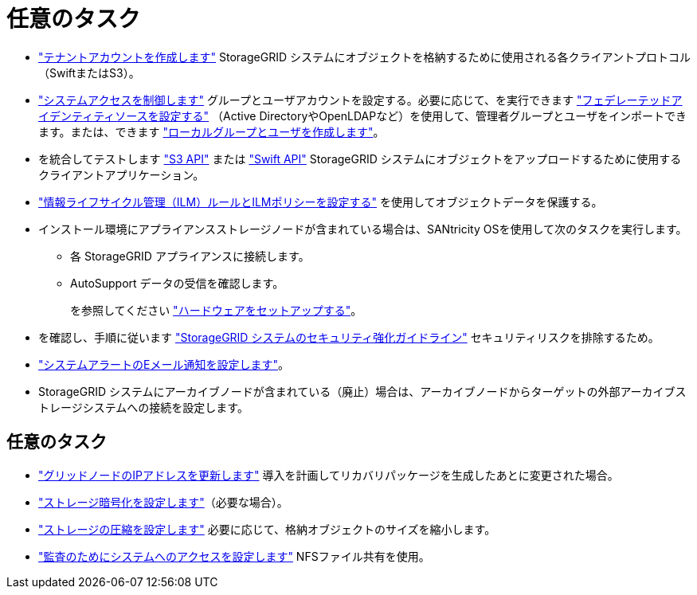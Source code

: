 = 任意のタスク
:allow-uri-read: 


* link:../admin/managing-tenants.html["テナントアカウントを作成します"] StorageGRID システムにオブジェクトを格納するために使用される各クライアントプロトコル（SwiftまたはS3）。
* link:../admin/controlling-storagegrid-access.html["システムアクセスを制御します"] グループとユーザアカウントを設定する。必要に応じて、を実行できます link:../admin/using-identity-federation.html["フェデレーテッドアイデンティティソースを設定する"] （Active DirectoryやOpenLDAPなど）を使用して、管理者グループとユーザをインポートできます。または、できます link:../admin/managing-users.html#create-a-local-user["ローカルグループとユーザを作成します"]。
* を統合してテストします link:../s3/configuring-tenant-accounts-and-connections.html["S3 API"] または link:../swift/configuring-tenant-accounts-and-connections.html["Swift API"] StorageGRID システムにオブジェクトをアップロードするために使用するクライアントアプリケーション。
* link:../ilm/index.html["情報ライフサイクル管理（ILM）ルールとILMポリシーを設定する"] を使用してオブジェクトデータを保護する。
* インストール環境にアプライアンスストレージノードが含まれている場合は、SANtricity OSを使用して次のタスクを実行します。
+
** 各 StorageGRID アプライアンスに接続します。
** AutoSupport データの受信を確認します。
+
を参照してください link:../installconfig/configuring-hardware.html["ハードウェアをセットアップする"]。



* を確認し、手順に従います link:../harden/index.html["StorageGRID システムのセキュリティ強化ガイドライン"] セキュリティリスクを排除するため。
* link:../monitor/email-alert-notifications.html["システムアラートのEメール通知を設定します"]。
* StorageGRID システムにアーカイブノードが含まれている（廃止）場合は、アーカイブノードからターゲットの外部アーカイブストレージシステムへの接続を設定します。




== 任意のタスク

* link:../maintain/changing-ip-addresses-and-mtu-values-for-all-nodes-in-grid.html["グリッドノードのIPアドレスを更新します"] 導入を計画してリカバリパッケージを生成したあとに変更された場合。
* link:../admin/changing-network-options-object-encryption.html["ストレージ暗号化を設定します"]（必要な場合）。
* link:../admin/configuring-stored-object-compression.html["ストレージの圧縮を設定します"] 必要に応じて、格納オブジェクトのサイズを縮小します。
* link:../admin/configuring-audit-client-access.html["監査のためにシステムへのアクセスを設定します"] NFSファイル共有を使用。

